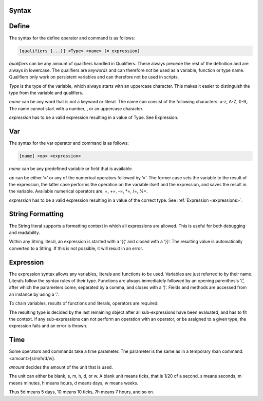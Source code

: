 .. _appendix_syntax:

Syntax
----------------

.. _appendix_syntax_define:

Define
-------------

The syntax for the define operator and command is as follows:

.. code-block:: console

    [qualifiers [...]] <Type> <name> [= expression]

*qualifiers* can be any amount of qualifiers handled in Qualifiers. These always precede
the rest of the definition and are always in lowercase. The qualifiers are *keywords* and
can therefore not be used as a variable, function or type name. Qualifiers only work on
persistent variables and can therefore not be used in scripts.

*Type* is the type of the variable, which always starts with an uppercase character. This
makes it easier to distinguish the type from the variable and qualifiers.

*name* can be any word that is not a keyword or literal. The name can consist of the
following characters: a-z, A-Z, 0-9,. The name cannot start with a number, , or an
uppercase character.

*expression* has to be a valid expression resulting in a value of Type. See Expression.

.. _appendix_syntax_var:

Var
------------------

The syntax for the var operator and command is as follows:

.. code-block:: console

    [name] <op> <expression>

*name* can be any predefined variable or field that is available.

*op* can be either ’=’ or any of the numerical operators followed by ’=’. The former case
sets the variable to the result of the expression, the latter case performs the operation
on the variable itself and the expression, and saves the result in the variable. Available
numerical operators are: =, +=, -=, \*=, /=, %=.

*expression*  has to be a valid expression resulting in a value of the correct type. See
:ref:`Expression <expressions>`.

.. _appendix_syntax_string_formatting:

String Formatting
------------------

The String literal supports a formatting context in which all expressions are allowed.
This is useful for both debugging and readability.

Within any String literal, an expression is started with a ’{{’ and closed with a ’}}’.
The resulting value is automatically converted to a String. If this is not possible, it will
result in an error.


.. _appendix_syntax_expression:

Expression
------------------

The expression syntax allows any variables, literals and functions to be used. Variables
are just referred to by their name. Literals follow the syntax rules of their type. Functions
are always immediately followed by an opening parenthesis ’(’, after which the
parameters come, separated by a comma, and closes with a ’)’. Fields and methods are
accessed from an instance by using a ’.’.

To chain variables, results of functions and literals, operators are required.

The resulting type is decided by the last remaining object after all sub-expressions have
been evaluated, and has to fit the context. If any sub-expressions can not perform an
operation with an operator, or be assigned to a given type, the expression fails and an
error is thrown.

.. _appendix_syntax_time:

Time
---------------

Some operators and commands take a time parameter. The parameter is the same as in
a temporary /ban command:<amount>[s/m/h/d/w].

*amount* decides the amount of the unit that is used.

The unit can either be blank, s, m, h, d, or w. A blank unit means ticks, that is 1/20 of
a second. s means seconds, m means minutes, h means hours, d means days, w means
weeks.

Thus 5d means 5 days, 10 means 10 ticks, 7h means 7 hours, and so on.